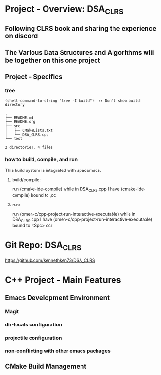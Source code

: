 * Project - Overview: DSA_CLRS
** Following CLRS book and sharing the experience on discord
** The Various Data Structures and Algorithms will be together on this one project
** Project - Specifics
*** tree
#+begin_src elisp :exports both
  (shell-command-to-string "tree -I build")  ;; Don't show build directory
#+end_src

#+RESULTS:
: .
: ├── README.md
: ├── README.org
: ├── src
: │   ├── CMakeLists.txt
: │   └── DSA_CLRS.cpp
: └── test
: 
: 2 directories, 4 files
*** how to build, compile, and run
This build system is integrated with spacemacs.
**** build/compile:
run (cmake-ide-compile) while in DSA_CLRS.cpp
I have (cmake-ide-compile) bound to ,cc
**** run:
run (omen-c/cpp-project-run-interactive-executable) while in DSA_CLRS.cpp
I have (omen-c/cpp-project-run-interactive-executable) bound to <Spc> ocr


* Git Repo: DSA_CLRS
https://github.com/kennethken73/DSA_CLRS
* C++ Project - Main Features
** Emacs Development Environment
*** Magit
*** dir-locals configuration
*** projectile configuration
*** non-conflicting with other emacs packages
** CMake Build Management
